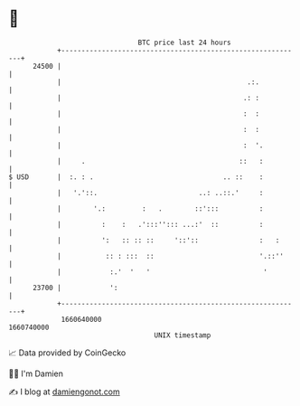 * 👋

#+begin_example
                                   BTC price last 24 hours                    
               +------------------------------------------------------------+ 
         24500 |                                                            | 
               |                                              .:.           | 
               |                                             .: :           | 
               |                                             :  :           | 
               |                                             :  :           | 
               |                                             :  '.          | 
               |     .                                      ::   :          | 
   $ USD       |  :. : .                                .. ::    :          | 
               |   '.'::.                         ..: ..::.'     :          | 
               |        '.:         :   .        ::':::          :          | 
               |          :    :   .':::''::: ...:'  ::          :          | 
               |          ':   :: :: ::     '::'::               :   :      | 
               |           :: : :::  ::                          '.::''     | 
               |            :.'  '   '                            '         | 
         23700 |            ':                                              | 
               +------------------------------------------------------------+ 
                1660640000                                        1660740000  
                                       UNIX timestamp                         
#+end_example
📈 Data provided by CoinGecko

🧑‍💻 I'm Damien

✍️ I blog at [[https://www.damiengonot.com][damiengonot.com]]
